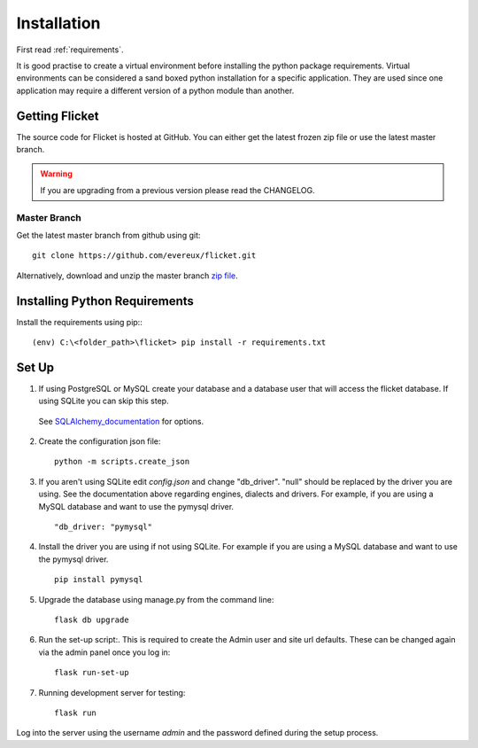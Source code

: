 .. _installation:

Installation
============

First read :ref:`requirements`.

It is good practise to create a virtual environment before installing
the python package requirements. Virtual environments can be
considered a sand boxed python installation for a specific application.
They are used since one application may require a different version of
a python module than another.


Getting Flicket
---------------

The source code for Flicket is hosted at GitHub. You can either get
the latest frozen zip file or use the latest master branch.


.. WARNING::
    If you are upgrading from a previous version please read the CHANGELOG.


Master Branch
~~~~~~~~~~~~~

Get the latest master branch from github using git::

    git clone https://github.com/evereux/flicket.git

Alternatively, download and unzip the master branch `zip file <https://github.com/evereux/flicket/archive/master.zip>`_.


Installing Python Requirements
------------------------------

Install the requirements using pip:::

    (env) C:\<folder_path>\flicket> pip install -r requirements.txt


Set Up
------

1. If using PostgreSQL or MySQL create your database and a database user that
   will access the flicket database. If using SQLite you can skip this step.

.. _SQLAlchemy_documentation: http://docs.sqlalchemy.org/en/latest/core/engines.html

   See SQLAlchemy_documentation_ for options.

2. Create the configuration json file::

    python -m scripts.create_json

3. If you aren't using SQLite edit `config.json` and change "db_driver".
   "null" should be replaced by the driver you are using. See the
   documentation above regarding engines, dialects and drivers. For example,
   if you are using a MySQL database and want to use the pymysql driver. ::

    "db_driver: "pymysql"

4. Install the driver you are using if not using SQLite. For example if you are
   using a MySQL database and want to use the pymysql driver. ::

    pip install pymysql

5. Upgrade the database using manage.py from the command line::

    flask db upgrade

6. Run the set-up script:. This is required to create the Admin user and site url defaults.
   These can be changed again via the admin panel once you log in::

    flask run-set-up

7. Running development server for testing::

    flask run


Log into the server using the username `admin` and the password defined during
the setup process.
